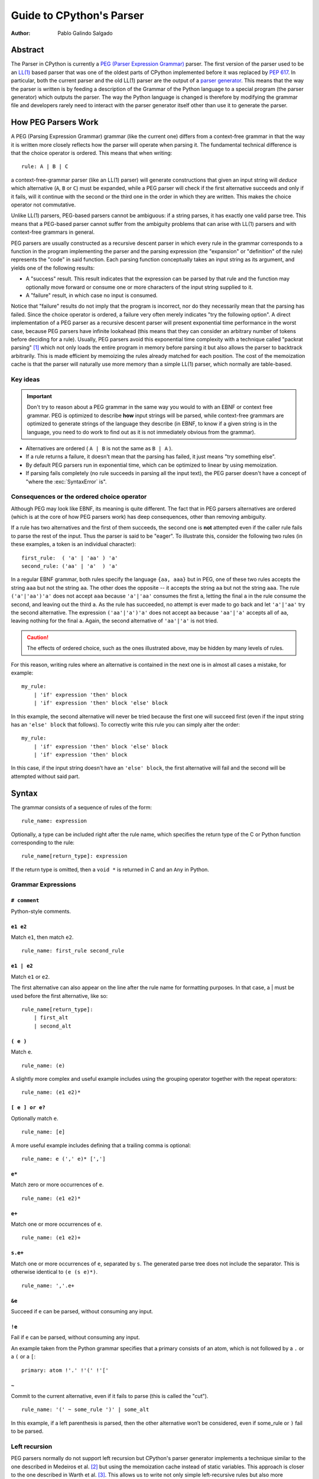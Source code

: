 .. _parser:

Guide to CPython's Parser
=========================

:Author: Pablo Galindo Salgado

.. highlight:: none

Abstract
--------

The Parser in CPython is currently a `PEG (Parser Expression Grammar)
<https://en.wikipedia.org/wiki/Parsing_expression_grammar>`_ parser.  The first
version of the parser used to be an `LL(1)
<https://en.wikipedia.org/wiki/LL_parser>`_ based parser that was one of the
oldest parts of CPython implemented before it was replaced by :pep:`617`. In
particular, both the current parser and the old LL(1) parser are the output of a
`parser generator <https://en.wikipedia.org/wiki/Compiler-compiler>`_. This
means that the way the parser is written is by feeding a description of the
Grammar of the Python language to a special program (the parser generator) which
outputs the parser. The way the Python language is changed is therefore by
modifying the grammar file and developers rarely need to interact with the
parser generator itself other than use it to generate the parser.

How PEG Parsers Work
--------------------

.. _how-peg-parsers-work:

A PEG (Parsing Expression Grammar) grammar (like the current one) differs from a
context-free grammar in that the way it is written more closely
reflects how the parser will operate when parsing it. The fundamental technical
difference is that the choice operator is ordered. This means that when writing::

  rule: A | B | C

a context-free-grammar parser (like an LL(1) parser) will generate constructions
that given an input string will *deduce* which alternative (``A``, ``B`` or ``C``)
must be expanded, while a PEG parser will check if the first alternative succeeds
and only if it fails, will it continue with the second or the third one in the
order in which they are written. This makes the choice operator not commutative.

Unlike LL(1) parsers, PEG-based parsers cannot be ambiguous: if a string parses,
it has exactly one valid parse tree. This means that a PEG-based parser cannot
suffer from the ambiguity problems that can arise with LL(1) parsers and with
context-free grammars in general.

PEG parsers are usually constructed as a recursive descent parser in which every
rule in the grammar corresponds to a function in the program implementing the
parser and the parsing expression (the "expansion" or "definition" of the rule)
represents the "code" in said function. Each parsing function conceptually takes
an input string as its argument, and yields one of the following results:

* A "success" result. This result indicates that the expression can be parsed by
  that rule and the function may optionally move forward or consume one or more
  characters of the input string supplied to it.
* A "failure" result, in which case no input is consumed.

Notice that "failure" results do not imply that the program is incorrect, nor do
they necessarily mean that the parsing has failed. Since the choice operator is
ordered, a failure very often merely indicates "try the following option".  A
direct implementation of a PEG parser as a recursive descent parser will present
exponential time performance in the worst case, because PEG parsers have
infinite lookahead (this means that they can consider an arbitrary number of
tokens before deciding for a rule).  Usually, PEG parsers avoid this exponential
time complexity with a technique called "packrat parsing" [1]_ which not only
loads the entire program in memory before parsing it but also allows the parser
to backtrack arbitrarily. This is made efficient by memoizing the rules already
matched for each position. The cost of the memoization cache is that the parser
will naturally use more memory than a simple LL(1) parser, which normally are
table-based. 


Key ideas
~~~~~~~~~

.. important::
    Don't try to reason about a PEG grammar in the same way you would to with an EBNF
    or context free grammar. PEG is optimized to describe **how** input strings will
    be parsed, while context-free grammars are optimized to generate strings of the
    language they describe (in EBNF, to know if a given string is in the language, you need
    to do work to find out as it is not immediately obvious from the grammar).

* Alternatives are ordered ( ``A | B`` is not the same as ``B | A`` ).
* If a rule returns a failure, it doesn't mean that the parsing has failed,
  it just means "try something else".
* By default PEG parsers run in exponential time, which can be optimized to linear by
  using memoization.
* If parsing fails completely (no rule succeeds in parsing all the input text), the
  PEG parser doesn't have a concept of "where the :exc:`SyntaxError` is".


Consequences or the ordered choice operator
~~~~~~~~~~~~~~~~~~~~~~~~~~~~~~~~~~~~~~~~~~~

.. _consequences-of-ordered-choice:

Although PEG may look like EBNF, its meaning is quite different. The fact
that in PEG parsers alternatives are ordered (which is at the core of how PEG
parsers work) has deep consequences, other than removing ambiguity.

If a rule has two alternatives and the first of them succeeds, the second one is
**not** attempted even if the caller rule fails to parse the rest of the input.
Thus the parser is said to be "eager". To illustrate this, consider
the following two rules (in these examples, a token is an individual character): ::

    first_rule:  ( 'a' | 'aa' ) 'a'
    second_rule: ('aa' | 'a'  ) 'a'

In a regular EBNF grammar, both rules specify the language ``{aa, aaa}`` but
in PEG, one of these two rules accepts the string ``aaa`` but not the string
``aa``. The other does the opposite -- it accepts the string ``aa``
but not the string ``aaa``. The rule ``('a'|'aa')'a'`` does
not accept ``aaa`` because ``'a'|'aa'`` consumes the first ``a``, letting the
final ``a`` in the rule consume the second, and leaving out the third ``a``.
As the rule has succeeded, no attempt is ever made to go back and let
``'a'|'aa'`` try the second alternative. The expression ``('aa'|'a')'a'`` does
not accept ``aa`` because ``'aa'|'a'`` accepts all of ``aa``, leaving nothing
for the final ``a``. Again, the second alternative of ``'aa'|'a'`` is not
tried.

.. caution::

    The effects of ordered choice, such as the ones illustrated above, may be hidden by many levels of rules.

For this reason, writing rules where an alternative is contained in the next one is in almost all cases a mistake,
for example: ::

    my_rule:
        | 'if' expression 'then' block
        | 'if' expression 'then' block 'else' block

In this example, the second alternative will never be tried because the first one will
succeed first (even if the input string has an ``'else' block`` that follows). To correctly
write this rule you can simply alter the order: ::

    my_rule:
        | 'if' expression 'then' block 'else' block
        | 'if' expression 'then' block

In this case, if the input string doesn't have an ``'else' block``, the first alternative
will fail and the second will be attempted without said part.

Syntax
------

The grammar consists of a sequence of rules of the form: ::

    rule_name: expression

Optionally, a type can be included right after the rule name, which
specifies the return type of the C or Python function corresponding to
the rule: ::

    rule_name[return_type]: expression

If the return type is omitted, then a ``void *`` is returned in C and an
``Any`` in Python.

Grammar Expressions
~~~~~~~~~~~~~~~~~~~

``# comment``
'''''''''''''

Python-style comments.

``e1 e2``
'''''''''

Match ``e1``, then match ``e2``.

::

    rule_name: first_rule second_rule

``e1 | e2``
'''''''''''

Match ``e1`` or ``e2``.

The first alternative can also appear on the line after the rule name
for formatting purposes. In that case, a \| must be used before the
first alternative, like so:

::

    rule_name[return_type]:
        | first_alt
        | second_alt

``( e )``
'''''''''

Match ``e``.

::

    rule_name: (e)

A slightly more complex and useful example includes using the grouping
operator together with the repeat operators:

::

    rule_name: (e1 e2)*

``[ e ] or e?``
'''''''''''''''

Optionally match ``e``.

::

    rule_name: [e]

A more useful example includes defining that a trailing comma is
optional:

::

    rule_name: e (',' e)* [',']

``e*``
''''''

Match zero or more occurrences of ``e``.

::

    rule_name: (e1 e2)*

``e+``
''''''

Match one or more occurrences of ``e``.

::

    rule_name: (e1 e2)+

``s.e+``
''''''''

Match one or more occurrences of ``e``, separated by ``s``. The generated parse
tree does not include the separator. This is otherwise identical to
``(e (s e)*)``.

::

    rule_name: ','.e+

``&e``
''''''

.. _peg-positive-lookahead:

Succeed if ``e`` can be parsed, without consuming any input.

``!e``
''''''

.. _peg-negative-lookahead:

Fail if ``e`` can be parsed, without consuming any input.

An example taken from the Python grammar specifies that a primary
consists of an atom, which is not followed by a ``.`` or a ``(`` or a
``[``:

::

    primary: atom !'.' !'(' !'['

``~``
''''''

Commit to the current alternative, even if it fails to parse (this is called
the "cut").

::

    rule_name: '(' ~ some_rule ')' | some_alt

In this example, if a left parenthesis is parsed, then the other
alternative won’t be considered, even if some_rule or ``)`` fail to be
parsed.

Left recursion
~~~~~~~~~~~~~~

PEG parsers normally do not support left recursion but CPython's parser
generator implements a technique similar to the one described in Medeiros et al.
[2]_ but using the memoization cache instead of static variables. This approach
is closer to the one described in Warth et al. [3]_. This allows us to write not
only simple left-recursive rules but also more complicated rules that involve
indirect left-recursion like::

  rule1: rule2 | 'a'
  rule2: rule3 | 'b'
  rule3: rule1 | 'c'

and "hidden left-recursion" like::

  rule: 'optional'? rule '@' some_other_rule

Variables in the Grammar
~~~~~~~~~~~~~~~~~~~~~~~~

A sub-expression can be named by preceding it with an identifier and an
``=`` sign. The name can then be used in the action (see below), like this: ::

    rule_name[return_type]: '(' a=some_other_rule ')' { a }

Grammar actions
~~~~~~~~~~~~~~~

.. _peg-grammar-actions:

To avoid the intermediate steps that obscure the relationship between the
grammar and the AST generation the PEG parser allows directly generating AST
nodes for a rule via grammar actions. Grammar actions are language-specific
expressions that are evaluated when a grammar rule is successfully parsed. These
expressions can be written in Python or C depending on the desired output of the
parser generator. This means that if one would want to generate a parser in
Python and another in C, two grammar files should be written, each one with a
different set of actions, keeping everything else apart from said actions
identical in both files. As an example of a grammar with Python actions, the
piece of the parser generator that parses grammar files is bootstrapped from a
meta-grammar file with Python actions that generate the grammar tree as a result
of the parsing. 

In the specific case of the PEG grammar for Python, having actions allows
directly describing how the AST is composed in the grammar itself, making it
more clear and maintainable. This AST generation process is supported by the use
of some helper functions that factor out common AST object manipulations and
some other required operations that are not directly related to the grammar.

To indicate these actions each alternative can be followed by the action code
inside curly-braces, which specifies the return value of the alternative::

    rule_name[return_type]:
        | first_alt1 first_alt2 { first_alt1 }
        | second_alt1 second_alt2 { second_alt1 }

If the action is omitted, a default action is generated:

* If there's a single name in the rule, it gets returned.

* If there is more than one name in the rule, a collection with all parsed
  expressions gets returned (the type of the collection will be different
  in C and Python).

This default behaviour is primarily made for very simple situations and for
debugging purposes.

.. warning::

    It's important that the actions don't mutate any AST nodes that are passed
    into them via variables referring to other rules. The reason for mutation
    being not allowed is that the AST nodes are cached by memoization and could
    potentially be reused in a different context, where the mutation would be
    invalid. If an action needs to change an AST node, it should instead make a
    new copy of the node and change that.

The full meta-grammar for the grammars supported by the PEG generator is:

::

    start[Grammar]: grammar ENDMARKER { grammar }

    grammar[Grammar]:
        | metas rules { Grammar(rules, metas) }
        | rules { Grammar(rules, []) }

    metas[MetaList]:
        | meta metas { [meta] + metas }
        | meta { [meta] }

    meta[MetaTuple]:
        | "@" NAME NEWLINE { (name.string, None) }
        | "@" a=NAME b=NAME NEWLINE { (a.string, b.string) }
        | "@" NAME STRING NEWLINE { (name.string, literal_eval(string.string)) }

    rules[RuleList]:
        | rule rules { [rule] + rules }
        | rule { [rule] }

    rule[Rule]:
        | rulename ":" alts NEWLINE INDENT more_alts DEDENT {
                Rule(rulename[0], rulename[1], Rhs(alts.alts + more_alts.alts)) }
        | rulename ":" NEWLINE INDENT more_alts DEDENT { Rule(rulename[0], rulename[1], more_alts) }
        | rulename ":" alts NEWLINE { Rule(rulename[0], rulename[1], alts) }

    rulename[RuleName]:
        | NAME '[' type=NAME '*' ']' {(name.string, type.string+"*")}
        | NAME '[' type=NAME ']' {(name.string, type.string)}
        | NAME {(name.string, None)}

    alts[Rhs]:
        | alt "|" alts { Rhs([alt] + alts.alts)}
        | alt { Rhs([alt]) }

    more_alts[Rhs]:
        | "|" alts NEWLINE more_alts { Rhs(alts.alts + more_alts.alts) }
        | "|" alts NEWLINE { Rhs(alts.alts) }

    alt[Alt]:
        | items '$' action { Alt(items + [NamedItem(None, NameLeaf('ENDMARKER'))], action=action) }
        | items '$' { Alt(items + [NamedItem(None, NameLeaf('ENDMARKER'))], action=None) }
        | items action { Alt(items, action=action) }
        | items { Alt(items, action=None) }

    items[NamedItemList]:
        | named_item items { [named_item] + items }
        | named_item { [named_item] }

    named_item[NamedItem]:
        | NAME '=' ~ item {NamedItem(name.string, item)}
        | item {NamedItem(None, item)}
        | it=lookahead {NamedItem(None, it)}

    lookahead[LookaheadOrCut]:
        | '&' ~ atom {PositiveLookahead(atom)}
        | '!' ~ atom {NegativeLookahead(atom)}
        | '~' {Cut()}

    item[Item]:
        | '[' ~ alts ']' {Opt(alts)}
        |  atom '?' {Opt(atom)}
        |  atom '*' {Repeat0(atom)}
        |  atom '+' {Repeat1(atom)}
        |  sep=atom '.' node=atom '+' {Gather(sep, node)}
        |  atom {atom}

    atom[Plain]:
        | '(' ~ alts ')' {Group(alts)}
        | NAME {NameLeaf(name.string) }
        | STRING {StringLeaf(string.string)}

    # Mini-grammar for the actions

    action[str]: "{" ~ target_atoms "}" { target_atoms }

    target_atoms[str]:
        | target_atom target_atoms { target_atom + " " + target_atoms }
        | target_atom { target_atom }

    target_atom[str]:
        | "{" ~ target_atoms "}" { "{" + target_atoms + "}" }
        | NAME { name.string }
        | NUMBER { number.string }
        | STRING { string.string }
        | "?" { "?" }
        | ":" { ":" }

As an illustrative example this simple grammar file allows directly
generating a full parser that can parse simple arithmetic expressions and that
returns a valid C-based Python AST:

::

    start[mod_ty]: a=expr_stmt* ENDMARKER { _PyAST_Module(a, NULL, p->arena) }
    expr_stmt[stmt_ty]: a=expr NEWLINE { _PyAST_Expr(a, EXTRA) }

    expr[expr_ty]:
        | l=expr '+' r=term { _PyAST_BinOp(l, Add, r, EXTRA) }
        | l=expr '-' r=term { _PyAST_BinOp(l, Sub, r, EXTRA) }
        | term

    term[expr_ty]:
        | l=term '*' r=factor { _PyAST_BinOp(l, Mult, r, EXTRA) }
        | l=term '/' r=factor { _PyAST_BinOp(l, Div, r, EXTRA) }
        | factor

    factor[expr_ty]:
        | '(' e=expr ')' { e }
        | atom

    atom[expr_ty]:
        | NAME
        | NUMBER

Here ``EXTRA`` is a macro that expands to ``start_lineno, start_col_offset,
end_lineno, end_col_offset, p->arena``, those being variables automatically
injected by the parser; ``p`` points to an object that holds on to all state
for the parser.

A similar grammar written to target Python AST objects:

::

    start[ast.Module]: a=expr_stmt* ENDMARKER { ast.Module(body=a or [] }
    expr_stmt: a=expr NEWLINE { ast.Expr(value=a, EXTRA) }

    expr:
        | l=expr '+' r=term { ast.BinOp(left=l, op=ast.Add(), right=r, EXTRA) }
        | l=expr '-' r=term { ast.BinOp(left=l, op=ast.Sub(), right=r, EXTRA) }
        | term

    term:
        | l=term '*' r=factor { ast.BinOp(left=l, op=ast.Mult(), right=r, EXTRA) }
        | l=term '/' r=factor { ast.BinOp(left=l, op=ast.Div(), right=r, EXTRA) }
        | factor

    factor:
        | '(' e=expr ')' { e }
        | atom

    atom:
        | NAME
        | NUMBER


Pegen
-----

Pegen is the parser generator used in CPython to produce the final PEG parser used by the interpreter. It is the
program that can be used to read the python grammar located in :file:`Grammar/Python.gram` and produce the final C
parser. It contains the following pieces:

* A parser generator that can read a grammar file and produce a PEG parser written in Python or C that can parse
  said grammar. The generator is located at :file:`Tools/peg_generator/pegen`.
* A PEG meta-grammar that automatically generates a Python parser that is used for the parser generator itself
  (this means that there are no manually-written parsers). The meta-grammar is
  located at :file:`Tools/peg_generator/pegen/metagrammar.gram`.
* A generated parser (using the parser generator) that can directly produce C and Python AST objects. 

The source code for Pegen lives at :file:`Tools/peg_generator/pegen` but normally all typical commands to interact
with the parser generator are executed from the main makefile.

How to regenerate the parser
~~~~~~~~~~~~~~~~~~~~~~~~~~~~

Once you have made the changes to the grammar files, to regenerate the ``C``
parser (the one used by the interpreter) just execute: ::

    make regen-pegen

using the :file:`Makefile` in the main directory.  If you are on Windows you can
use the Visual Studio project files to regenerate the parser or to execute: ::

    ./PCbuild/build.bat --regen

The generated parser file is located at :file:`Parser/parser.c`.

How to regenerate the meta-parser
~~~~~~~~~~~~~~~~~~~~~~~~~~~~~~~~~

The meta-grammar (the grammar that describes the grammar for the grammar files
themselves) is located at :file:`Tools/peg_generator/pegen/metagrammar.gram`.
Although it is very unlikely that you will ever need to modify it, if you make any modifications
to this file (in order to implement new Pegen features) you will need to regenerate
the meta-parser (the parser that parses the grammar files). To do so just execute: ::

    make regen-pegen-metaparser

If you are on Windows you can use the Visual Studio project files
to regenerate the parser or to execute: ::

    ./PCbuild/build.bat --regen


Grammatical elements and rules
~~~~~~~~~~~~~~~~~~~~~~~~~~~~~~

Pegen has some special grammatical elements and rules:

* Strings with single quotes (') (e.g. ``'class'``) denote KEYWORDS.
* Strings with double quotes (") (e.g. ``"match"``) denote SOFT KEYWORDS.
* Upper case names (e.g. ``NAME``) denote tokens in the :file:`Grammar/Tokens` file.
* Rule names starting with `invalid_` are used for specialized syntax errors.

  - These rules are NOT used in the first pass of the parser.
  - Only if the first pass fails to parse, a second pass including the invalid
    rules will be executed.
  - If the parser fails in the second phase with a generic syntax error, the
    location of the generic failure of the first pass will be used (this avoids
    reporting incorrect locations due to the invalid rules).
  - The order of the alternatives involving invalid rules matter
    (like any rule in PEG).

Tokenization
~~~~~~~~~~~~

It is common among PEG parser frameworks that the parser does both the parsing and the tokenization,
but this does not happen in Pegen. The reason is that the Python language needs a custom tokenizer
to handle things like indentation boundaries, some special keywords like ``ASYNC`` and ``AWAIT``
(for compatibility purposes), backtracking errors (such as unclosed parenthesis), dealing with encoding,
interactive mode and much more. Some of these reasons are also there for historical purposes, and some
others are useful even today.

The list of tokens (all uppercase names in the grammar) that you can use can be found in the :file:`Grammar/Tokens`
file. If you change this file to add new tokens, make sure to regenerate the files by executing: ::

    make regen-token

If you are on Windows you can use the Visual Studio project files to regenerate the tokens or to execute: ::

    ./PCbuild/build.bat --regen

How tokens are generated and the rules governing this is completely up to the tokenizer (:file:`Parser/tokenizer.c`)
and the parser just receives tokens from it.

Memoization
~~~~~~~~~~~

As described previously, to avoid exponential time complexity in the parser, memoization is used. 

The C parser used by Python is highly optimized and memoization can be expensive both in memory and time. Although
the memory cost is obvious (the parser needs memory for storing previous results in the cache) the execution time
cost comes for continuously checking if the given rule has a cache hit or not. In many situations, just parsing it
again can be faster. Pegen **disables memoization by default** except for rules with the special marker `memo` after
the rule name (and type, if present): ::

    rule_name[typr] (memo):
        ...

By selectively turning on memoization for a handful of rules, the parser becomes faster and uses less memory.

.. note::
    Left-recursive rules always use memoization, since the implementation of left-recursion depends on it.

To know if a new rule needs memoization or not, benchmarking is required
(comparing execution times and memory usage of some considerably big files with
and without memoization). There is a very simple instrumentation API available
in the generated C parse code that allows to measure how much each rule uses
memoization (check the :file:`Parser/pegen.c` file for more information) but it
needs to be manually activated.

Automatic variables
~~~~~~~~~~~~~~~~~~~

To make writing actions easier, Pegen injects some automatic variables in the namespace available
when writing actions. In the C parser, some of these automatic variable names are:

* ``p``: The parser structure.
* ``EXTRA``: This is a macro that expands to ``(_start_lineno, _start_col_offset, _end_lineno, _end_col_offset, p->arena)``,
  which is normally used to create AST nodes as almost all constructors need these attributes to be provided. All of the
  location variables are taken from the location information of the current token.

Hard and Soft keywords
~~~~~~~~~~~~~~~~~~~~~~

.. note::
    In the grammar files, keywords are defined using **single quotes** (e.g. `'class'`) while soft
    keywords are defined using **double quotes** (e.g. `"match"`).

There are two kinds of keywords allowed in pegen grammars: *hard* and *soft*
keywords. The difference between hard and soft keywords is that hard keywords
are always reserved words, even in positions where they make no sense (e.g. ``x = class + 1``),
while soft keywords only get a special meaning in context. Trying to use a hard
keyword as a variable will always fail:

.. code-block::

    >>> class = 3
    File "<stdin>", line 1
        class = 3
            ^
    SyntaxError: invalid syntax
    >>> foo(class=3)
    File "<stdin>", line 1
        foo(class=3)
            ^^^^^
    SyntaxError: invalid syntax

While soft keywords don't have this limitation if used in a context other the one where they
are defined as keywords:

.. code-block:: python

    >>> match = 45
    >>> foo(match="Yeah!")

The ``match`` and ``case`` keywords are soft keywords, so that they are recognized as
keywords at the beginning of a match statement or case block respectively, but are
allowed to be used in other places as variable or argument names.

You can get a list of all keywords defined in the grammar from Python:

.. code-block:: python

    >>> import keyword
    >>> keyword.kwlist
    ['False', 'None', 'True', 'and', 'as', 'assert', 'async', 'await', 'break',
    'class', 'continue', 'def', 'del', 'elif', 'else', 'except', 'finally', 'for',
    'from', 'global', 'if', 'import', 'in', 'is', 'lambda', 'nonlocal', 'not', 'or',
    'pass', 'raise', 'return', 'try', 'while', 'with', 'yield']

as well as soft keywords:

.. code-block:: python

    >>> import keyword
    >>> keyword.softkwlist
    ['_', 'case', 'match']

.. caution::
    Soft keywords can be a bit challenging to manage as they can be accepted in
    places you don't intend to, given how the order alternatives behave in PEG
    parsers (see :ref:`consequences of ordered choice section
    <consequences-of-ordered-choice>` for some background on this). In general,
    try to define them in places where there is not a lot of alternatives.

Error handling
~~~~~~~~~~~~~~

When a pegen-generated parser detects that an exception is raised, it will
**automatically stop parsing**, no matter what the current state of the parser
is and it will unwind the stack and report the exception. This means that if a
:ref:`rule action <peg-grammar-actions>` raises an exception all parsing will
stop at that exact point. This is done to allow to correctly propagate any
exception set by calling Python C-API functions. This also includes :exc:`SyntaxError`
exceptions and this is the main mechanism the parser uses to report custom syntax
error messages.

.. note::
    Tokenizer errors are normally reported by raising exceptions but some special
    tokenizer errors such as unclosed parenthesis will be reported only after the
    parser finishes without returning anything.

How Syntax errors are reported
~~~~~~~~~~~~~~~~~~~~~~~~~~~~~~

As described previously in the :ref:`how PEG parsers work section
<how-peg-parsers-work>`, PEG parsers don't have a defined concept of where
errors happened in the grammar, because a rule failure doesn't imply a
parsing failure like in context free grammars. This means that some heuristic
has to be used to report generic errors unless something is explicitly declared
as an error in the grammar.

To report generic syntax errors, pegen uses a common heuristic in PEG parsers:
the location of *generic* syntax errors is reported in the furthest token that
was attempted to be matched but failed. This is only done if parsing has failed
(the parser returns ``NULL`` in C or ``None`` in Python) but no exception has
been raised.

.. caution::
    Positive and negative lookaheads will try to match a token so they will affect
    the location of generic syntax errors. Use them carefully at boundaries
    between rules.

As the Python grammar was primordially written as an LL(1) grammar, this heuristic
has an extremely high success rate, but some PEG features can have small effects,
such as :ref:`positive lookaheads <peg-positive-lookahead>` and
:ref:`negative lookaheads <peg-negative-lookahead>`.

To generate more precise syntax errors, custom rules are used. This is a common practice
also in context free grammars: the parser will try to accept some construct that is known
to be incorrect just to report a specific syntax error for that construct. In pegen grammars,
these rules start with the ``invalid_`` prefix. This is because trying to match these rules
normally has a performance impact on parsing (and can also affect the 'correct' grammar itself
in some tricky cases, depending on the ordering of the rules) so the generated parser acts in
two phases:

1. The first phase will try to parse the input stream without taking into account rules that
   start with the ``invalid_`` prefix. If the parsing succeeds it will return the generated AST
   and the second phase will not be attempted.

2. If the first phase failed, a second parsing attempt is done including the rules that start
   with an ``invalid_`` prefix. By design this attempt **cannot succeed** and is only executed
   to give to the invalid rules a chance to detect specific situations where custom, more precise,
   syntax errors can be raised. This also allows to trade a bit of performance for precision reporting
   errors: given that we know that the input text is invalid, there is no need to be fast because
   the interpreter is going to stop anyway.

.. important::
    When defining invalid rules:

    * Make sure all custom invalid rules raise :exc:`SyntaxError` exceptions (or a subclass of it).
    * Make sure **all** invalid rules start with the ``invalid_`` prefix to not
      impact performance of parsing correct Python code.
    * Make sure the parser doesn't behave differently for regular rules when you introduce invalid rules
      (see the :ref:`how PEG parsers work section <how-peg-parsers-work>` for more information).

You can find a collection of macros to raise specialized syntax errors in the
:file:`Parser/pegen.h` header file. These macros allow also to report ranges for
the custom errors that will be highlighted in the tracebacks that will be
displayed when the error is reported.

.. tip::
    A good way to test if an invalid rule will be triggered when you expect is to test if introducing
    a syntax error **after** valid code triggers the rule or not. For example: ::

        <valid python code> $ 42
    
    Should trigger the syntax error in the ``$`` character. If your rule is not correctly defined this
    won't happen. For example, if you try to define a rule to match Python 2 style ``print`` statements
    to make a better error message and you define it as: ::

        invalid_print: "print" expression
    
    This will **seem** to work because the parser will correctly parse ``print(something)`` because it is valid
    code and the second phase will never execute but if you try to parse ``print(something) $ 3`` the first pass
    of the parser will fail (because of the ``$``) and in the second phase, the rule will match the
    ``print(something)`` as ``print`` followed by the variable ``something`` between parentheses and the error
    will be reported there instead of the ``$`` character.

Generating AST objects
~~~~~~~~~~~~~~~~~~~~~~

The output of the C parser used by CPython that is generated by the
:file:`Grammar/Python.gram` grammar file is a Python AST object (using C
structures). This means that the actions in the grammar file generate AST objects
when they succeed. Constructing these objects can be quite cumbersome (see
the :ref:`AST compiler section <compiler-ast-trees>` for more information
on how these objects are constructed and how they are used by the compiler) so
special helper functions are used. These functions are declared in the
:file:`Parser/pegen.h` header file and defined in the :file:`Parser/pegen.c`
file. These functions allow you to join AST sequences, get specific elements
from them or to do extra processing on the generated tree.

.. caution::
    Actions must **never** be used to accept or reject rules. It may be tempting
    in some situations to write a very generic rule and then check the generated
    AST to decide if is valid or not but this will render the `official grammar
    <https://docs.python.org/3/reference/grammar.html>`_ partially incorrect
    (because actions are not included) and will make it more difficult for other
    Python implementations to adapt the grammar to their own needs. 

As a general rule, if an action spawns multiple lines or requires something more
complicated than a single expression of C code, is normally better to create a
custom helper in :file:`Parser/pegen.c` and expose it in the
:file:`Parser/pegen.h` header file so it can be used from the grammar.

If the parsing succeeds, the parser **must** return a **valid** AST object.

Testing
-------

There are three files that contain tests for the grammar and the parser:

* `Lib/test/test_grammar.py`.
* `Lib/test/test_syntax.py`.
* `Lib/test/test_exceptions.py`.

Check the contents of these files to know which is the best place to place new tests depending
on the nature of the new feature you are adding.

Tests for the parser generator itself can be found in the :file:`Lib/test/test_peg_generator` directory.


Debugging generated parsers
---------------------------

Making experiments
~~~~~~~~~~~~~~~~~~

As the generated C parser is the one used by Python, this means that if something goes wrong when adding some
new rules to the grammar you cannot correctly compile and execute Python anymore. This makes it a bit challenging
to debug when something goes wrong, especially when making experiments.

For this reason it is a good idea to experiment first by generating a Python parser. To do this, you can go to the
:file:`Tools/peg_generator/` directory on the CPython repository and manually call the parser generator by executing:

.. code-block:: shell

    $ python -m pegen python <PATH TO YOUR GRAMMAR FILE>

This will generate a file called :file:`parse.py` in the same directory that you can use to parse some input:

.. code-block:: shell

    $ python parse.py file_with_source_code_to_test.py

As the generated :file:`parse.py` file is just Python code, you can modify it and add breakpoints to debug or
better understand some complex situations.


Verbose mode
~~~~~~~~~~~~

When Python is compiled in debug mode (by adding ``--with-pydebug`` when running the configure step in Linux or by
adding ``-d`` when calling the :file:`PCbuild/python.bat` script in Windows), it is possible to activate a **very** verbose
mode in the generated parser. This is very useful to debug the generated parser and to understand how it works, but it
can be a bit hard to understand at first. 

.. note::

    When activating verbose mode in the Python parser, it is better to not use interactive mode as it can be much harder to
    understand, because interactive mode involves some special steps compared to regular parsing.

To activate verbose mode you can add the ``-d`` flag when executing Python:

.. code-block:: shell

    $ python -d file_to_test.py

This will print **a lot** of output to ``stderr`` so is probably better to dump it to a file for further analysis. The output
consists of trace lines with the following structure:

    <indentation> ('>'|'-'|'+'|'!') <rule_name>[<token_location>]: <alternative> ...

Every line is indented by a different amount (``<indentation>``) depending on how deep the call stack is. The next
character marks the type of the trace:

* ``>`` indicates that a rule is going to be attempted to be parsed.
* ``-`` indicates that a rule has failed to be parsed.
* ``+`` indicates that a rule has been parsed correctly.
* ``!`` indicates that an exception or an error has been detected and the parser is unwinding.

The <token_location> part indicates the current index in the token array, the
<rule_name> part indicates what rule is being parsed and the <alternative> part
indicates what alternative within that rule is being attempted.


References
----------

.. [1] Ford, Bryan
   http://pdos.csail.mit.edu/~baford/packrat/thesis

.. [2] Medeiros et al.
   https://arxiv.org/pdf/1207.0443.pdf

.. [3] Warth et al.
   http://web.cs.ucla.edu/~todd/research/pepm08.pdf
